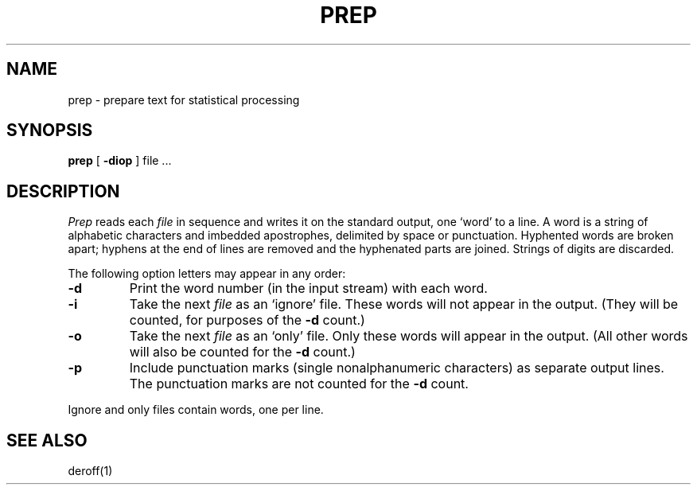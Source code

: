 .TH PREP 1 
.SH NAME
prep \- prepare text for statistical processing
.SH SYNOPSIS
.B prep
[
.B \-diop
]
file ...
.SH DESCRIPTION
.I Prep
reads each
.I file
in sequence
and writes it on the standard output,
one `word' to a line.
A word is a string of alphabetic characters
and imbedded apostrophes,
delimited by space or punctuation.
Hyphented words are broken apart;
hyphens at the end of lines are removed and the
hyphenated parts are joined.
Strings of digits are discarded.
.PP
The following option letters may appear in any order:
.TP
.B \-\^d
Print the word number (in the input
stream) with each word.
.TP
.B \-\^i
Take the next
.I file
as an `ignore' file.
These words will not appear in the output.
(They will be counted, for purposes of the
.B \-d
count.)
.TP
.B \-\^o
Take the next 
.I file
as an `only' file.
Only these words will appear in the output.
(All other words will also be counted for
the 
.B \-d
count.)
.TP
.B \-\^p
Include punctuation marks (single nonalphanumeric characters)
as separate output lines.
The punctuation marks are not counted for the
.B \-d
count.
.PP
Ignore and only files contain words, one per line.
.SH SEE ALSO
deroff(1)
